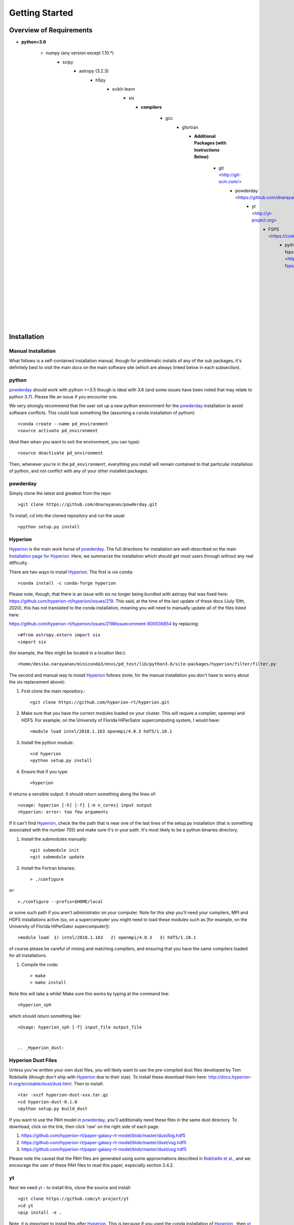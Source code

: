 Getting Started
**********

Overview of Requirements
============

* **python=3.6**

    * numpy (any version except 1.10.*)
        * scipy
	    * astropy (3.2.3)
	        * h5py
		    * scikit-learn
		        * six

			  * **compilers**

			      * gcc
				  * gfortran


				    * **Additional Packages (with Instructions Below)**

				        * git  <http://git-scm.com/>
					    * powderday <https://github.com/dnarayanan/powderday.git>
					        * yt <http://yt-project.org>
						    * FSPS <https://code.google.com/p/fsps/source/checkout>
						        * python-fsps <https://dfm.io/python-fsps/current/>
							    * Hyperion <http://www.hyperion-rt.org/>
							        * Hyperion Dust Files <http://docs.hyperion-rt.org/en/stable/dust/dust.html>

Installation
============
    


Manual Installation
--------------

What follows is a self-contained installation manual, though for
problematic installs of any of the sub packages, it's definitely best
to visit the main docs on the main software site (which are always
linked below in each subsection).

.. _python:

python
--------------

`powderday <https://github.com/dnarayanan/powderday.git>`_ should work with python >=3.5 though is ideal with 3.6 (and some issues have been noted that may relate to python 3.7).
Please file an issue if you encounter one.

We very strongly recommend that the user set up a new python environment for the
`powderday <https://github.com/dnarayanan/powderday.git>`_ installation to avoid software conflicts.   This could look something like (assuming a ``conda`` installation of python)::

  >conda create --name pd_environment
  >source activate pd_environment

(And then when you want to exit the environment, you can type)::

  >source deactivate pd_environment

Then, whenever you're in the ``pd_environment``, everything you
install will remain contained to that particular installation of
python, and not conflict with any of your other installed packages.

.. _powderday:


powderday
--------------

Simply clone the latest and greatest from the repo::

  >git clone https://github.com/dnarayanan/powderday.git

To install, `cd` into the cloned repository and run the usual::

  >python setup.py install


.. _yt:



.. _Hyperion:

Hyperion
--------------

`Hyperion <http://www.hyperion-rt.org>`_ is the main work horse of
`powderday <https://github.com/dnarayanan/powderday.git>`_.  The full
directions for installation are well-described on the main
`Installation page for Hyperion
<http://docs.hyperion-rt.org/en/stable/installation/installation.html>`_.
Here, we summarize the installation which should get most users
through without any real difficulty.

There are two ways to install `Hyperion <http://www.hyperion-rt.org>`_.  The first is via ``conda``::

  >conda install -c conda-forge hyperion

Please note, though, that there is an issue with six no longer being
bundled with astropy that was fixed here:
https://github.com/hyperion-rt/hyperion/issues/219.  This said, at the
time of the last update of these docs (July 10th, 2020), this has not translated to the conda installation, meaning you will need to manually update all of the files listed here:

https://github.com/hyperion-rt/hyperion/issues/219#issuecomment-600036854  by replacing::

  >#from astropy.extern import six
  >import six

(for example, the files might be located in a location like:)::

  >home/desika.narayanan/miniconda3/envs/pd_test/lib/python3.6/site-packages/hyperion/filter/filter.py
  
The second and manual way to install `Hyperion
<http://www.hyperion-rt.org>`_ follows (note, for the manual installation you don't have to worry about the six replacement above):


#. First clone the main repository.::

     >git clone https://github.com/hyperion-rt/hyperion.git

#. Make sure that you have the correct modules loaded on your cluster.
   This will require a compiler, openmpi and HDF5.  For example, on
   the University of Florida HiPerGator supercomputing system, I would
   have::

   >module load intel/2018.1.163 openmpi/4.0.3 hdf5/1.10.1
     
#. Install the python module::

   >cd hyperion
   >python setup.py install


#. Ensure that if you type::

   >hyperion

it returns a sensible output.  It should return something along the lines of::

  >usage: hyperion [-h] [-f] [-m n_cores] input output
  >hyperion: error: too few arguments

If it can't find `Hyperion <http://www.hyperion-rt.org>`_, check the
the path that is near one of the last lines of the setup.py
installation (that is something associated with the number 755) and
make sure it's in your path.  It's most likely to be a python binaries
directory.

#. Install the submodules manually::

   >git submodule init
   >git submodule update

#. Install the Fortran binaries::

     > ./configure

or::

  >./configure --prefix=$HOME/local

or some such path if you aren't administrator on your computer.  Note
for this step you'll need your compilers, MPI and HDF5 installations
active (so, on a supercomputer you might need to load these modules
such as [for example, on the University of Florida HiPerGator
supercomputer])::

  >module load  1) intel/2018.1.163   2) openmpi/4.0.3   3) hdf5/1.10.1

of course please be careful of mixing and matching compilers, and
ensuring that you have the same compilers loaded for all
installations.
  
#. Compile the code::

   > make
   > make install
   

Note this will take a while!  Make sure this works by typing at the command line::

  >hyperion_sph

which should return something like::

  >Usage: hyperion_sph [-f] input_file output_file


  .. _Hyperion_dust:

Hyperion Dust Files
--------------

Unless you've written your own dust files, you will likely want to use
the pre-compiled dust files developed by Tom Robitaille (though don't
ship with `Hyperion <http://www.hyperion-rt.org>`_ due to their size).
To install these download them here:
http://docs.hyperion-rt.org/en/stable/dust/dust.html.  Then to
install::

  >tar -xvzf hyperion-dust-xxx.tar.gz
  >cd hyperion-dust-0.1.0
  >python setup.py build_dust

If you want to use the PAH model in `powderday
<https://github.com/dnarayanan/powderday.git>`_, you'll additionally need
these files in the same dust directory.  To download, click on the link,
then click 'raw' on the right side of each page.

1. https://github.com/hyperion-rt/paper-galaxy-rt-model/blob/master/dust/big.hdf5
2. https://github.com/hyperion-rt/paper-galaxy-rt-model/blob/master/dust/vsg.hdf5
3. https://github.com/hyperion-rt/paper-galaxy-rt-model/blob/master/dust/usg.hdf5

Please note the caveat that the PAH files are generated using some
approxmations described in `Robitaille et
al. <http://www.aanda.org/articles/aa/abs/2012/09/aa19073-12/aa19073-12.html>`_,
and we encourage the user of these PAH files to read this paper,
especially section 3.4.2.


yt
--------------------

Next we need `yt <http://yt-project.org>`_ - to install this, clone the source and install::

  >git clone https://github.com/yt-project/yt
  >cd yt
  >pip install -e .

Note, it is important to install this *after*  `Hyperion <http://www.hyperion-rt.org>`_.  This is because  if you used the conda installation of `Hyperion <http://www.hyperion-rt.org>`_ , then `yt <http://yt-project.org>`_ 3.x ships with it and auto-installs. However, powderday is no longer compatible with `yt <http://yt-project.org>`_ 3.x.



.. _fsps:

fsps
--------------

`fsps <https://code.google.com/p/fsps/source/checkout>`_ can be checked out with::
  
  > git clone https://github.com/cconroy20/fsps

and directions to the installation are in the `Manual <https://www.cfa.harvard.edu/~cconroy/ FSPS_files/MANUAL.pdf>`_.

To explicitly compile::

  make clean
  make
  
Finally, the SPS_HOME variable must be set in your environment to point to the FSPS/src directory.  For example, if your environment is bash, in your .bashrc set something along the lines of::
   
  >export SPS_HOME=/Users/desika/fsps/

Note that the same compilers used for `Hyperion
<http://www.hyperion-rt.org>`_ and `yt <http://yt-project.org>`_ need
to be used here.  An easy way to do this is in the Makefile to set F90=$(FC)


.. _python-fsps:

python-fsps
--------------

To install::

  >git clone --recursive https://github.com/dfm/python-fsps.git
  >cd python-fsps
  >python setup.py install

`python-fsps <https://dfm.io/python-fsps/current/>`_  will be installed automatically by the `powderday` setup.py script.
  
You can test the installation by opening python and typing::

>import fsps







Troubleshooting your Installation
============

  .. _fsps installation issues:

fsps Installation Issues
---------------
* One possibility can be that there are issues in compiling
   src/autosps.f90.  One solution is to replace RETURN with STOP in
   line 21.



  .. _python-fsps installation issues:

python-fsps installation issues
--------------
* With intel compilers (e.g., on the University of Florida HiPerGator system) you should try::
     
   >CC=icc F90=ifort python setup.py install

*  `python-fsps <https://dfm.io/python-fsps/current/>`_ can't find f2py
   
   f2py is a numpy package that is sometimes named f2py2.7 by numpy.
   At the same time, `python-fsps
   <https://dfm.io/python-fsps/current/>`_ expects it
   to be called f2py (as it sometimes is; for example in Anaconda).
   So, you might need to locate f2py (it ships with `yt
   <http://yt-project.org>`_, so if you for example use the `yt
   <http://yt-project.org>`_ python) you need to link the following
   files::

   >cd /Users/desika/yt-x86_64/bin
   >ln -s f2py2.7 f2py

   and::

   >cd /Users/desika/yt-x86_64/lib/python2.7/site-packages
   >ln -s numpy/f2py/ f2py

   This should hopefully fix it.


* Issues with 'f2py' in the  `python-fsps
   <https://dfm.io/python-fsps/current/>`_ installation:

   Numpy has made some changes to f2py in the 1.10.x version of numpy.
   The easiest fix is to use a non 1.10.* version of numpy (thanks to
   Ben Johnson for finding this).

*  `python-fsps <https://dfm.io/python-fsps/current/>`_ has mysterious
installation failures.  Often this has to do with a bad `FSPS
<https://github.com/cconroy20/fsps>`_ compilation. Even if it seems
like `FSPS <https://github.com/cconroy20/fsps>`_ has compiled, it may
not actually execute properly if the correct compilers aren't set in
the MakeFile.  Thanks to Ena Choi for pointing this one out.

  .. _hyperion installation issues:


Hyperion Installation Issues
---------------

  .. _yt installation issues:

   
yt Installation Issues
---------------

* If you have trouble with this installation, you may want to unload
your openmpi module that you previously had loaded for the `Hyperion
<http://www.hyperion-rt.org>`_ install.



* Another common trick to help the installation is to install with::

   >LDSHARED="icc -shared" CC=icc pip install -e .


System Specific Installation Notes
============

HiPerGator at the University of Florida
--------------

[1] The first set of instructions for the University of Florida
HiPerGator3.0 facility is to employ intel compilers, and to compile
everything manually.  This allows the greatest flexibility, as well as
the ability to use private forks of individual codes.

First, load up the compilers that we'll use throughout::

  >module load intel/2018.1.163
  >module load openmpi/4.0.3
  >module load hdf5/1.10.1
  >module load git

yt::

  >cd $HOME
  >git clone https://github.com/yt-project/yt
  >cd yt
  >pip install -e .


fsps and python-fsps

The development version of python-fsps now includes the Fortran FSPS source code. You can get both via::

  >cd $HOME
  >git clone --recursive https://github.com/dfm/python-fsps.git
  >cd python-fsps
  >CC=icc F90=ifort F77=ifort python setup.py install

then in your .bashrc set the analog to::
  
  >export SPS_HOME=$HOME/python-fsps/src/fsps/libfsps

hyperion::

  >cd $HOME
  >git clone https://github.com/hyperion-rt/hyperion.git
  >cd hyperion
  >python setup.py install
  >git submodule init
  >git submodule update
  >./configure --prefix=$HOME/anaconda3/bin/
  >make
  >make install

hyperion dust::

  >cd $HOME
  >wget http://pypi.python.org/packages/source/h/hyperion-dust/hyperion-dust-0.1.0.tar.gz
  >tar -xzvf hyperion-dust-0.1.0.tar.gz
  >cd hyperion-dust-0.1.0
  >pip install -e .
  
powderday::

  >git clone https://github.com/dnarayanan/powderday.git
  >cd powderday
  >python setup.py install


[2] The second set of instructions use gcc, and the conda installation
of `Hyperion <http://www.hyperion-rt.org>`_.  Thanks to Paul Torrey
for these.::

  >module load openmpi/4.1.1 libz/1.2.11 hdf5/1.10.1 conda/4.12.0 git/2.30.1 gcc
  >conda install -c conda-forge hyperion
  >python -c "import hyperion" (just to ensure no errors thrown)
  >hyperion (just to ensure command is found)
  >python -m pip install fsps
  >[set $SPS_HOME variable in .bashrc)
  >cd $HOME
  >git clone https://github.com/dnarayanan/powderday.git
  >cd powderday
  >python setup.py install

then fix import six line in the equivalent of all of these::

  >vi /home/paul.torrey/.conda/envs/pd_gcc/lib/python3.8/site-packages/hyperion/model/model.py
  >vi /home/paul.torrey/.conda/envs/pd_gcc/lib/python3.8/site-packages/hyperion/util/validator.py 
  >vi /home/paul.torrey/.conda/envs/pd_gcc/lib/python3.8/site-packages/hyperion/conf/conf_files.py
  >vi /home/paul.torrey/.conda/envs/pd_gcc/lib/python3.8/site-packages/hyperion/filter/filter.py
  >vi /home/paul.torrey/.conda/envs/pd_gcc/lib/python3.8/site-packages/hyperion/dust/dust_type.py
  >vi /home/paul.torrey/.conda/envs/pd_gcc/lib/python3.8/site-packages/hyperion/model/model_output.py
  >vi /home/paul.torrey/.conda/envs/pd_gcc/lib/python3.8/site-packages/hyperion/densities/flared_disk.py
  >vi /home/paul.torrey/.conda/envs/pd_gcc/lib/python3.8/site-packages/hyperion/densities/alpha_disk.py
  >vi /home/paul.torrey/.conda/envs/pd_gcc/lib/python3.8/site-packages/hyperion/densities/bipolar_cavity.py
  >vi /home/paul.torrey/.conda/envs/pd_gcc/lib/python3.8/site-packages/hyperion/densities/ulrich_envelope.py
  >vi /home/paul.torrey/.conda/envs/pd_gcc/lib/python3.8/site-packages/hyperion/densities/power_law_envelope.py 
  >vi /home/paul.torrey/.conda/envs/pd_gcc/lib/python3.8/site-packages/hyperion/densities/ambient_medium.py
  >vi /home/paul.torrey/.conda/envs/pd_gcc/lib/python3.8/site-packages/hyperion/model/sed.py
  >vi /home/paul.torrey/.conda/envs/pd_gcc/lib/python3.8/site-packages/hyperion/model/image.py
  >vi /home/paul.torrey/.conda/envs/pd_gcc/lib/python3.8/site-packages/hyperion/grid/yt3_wrappers.py
